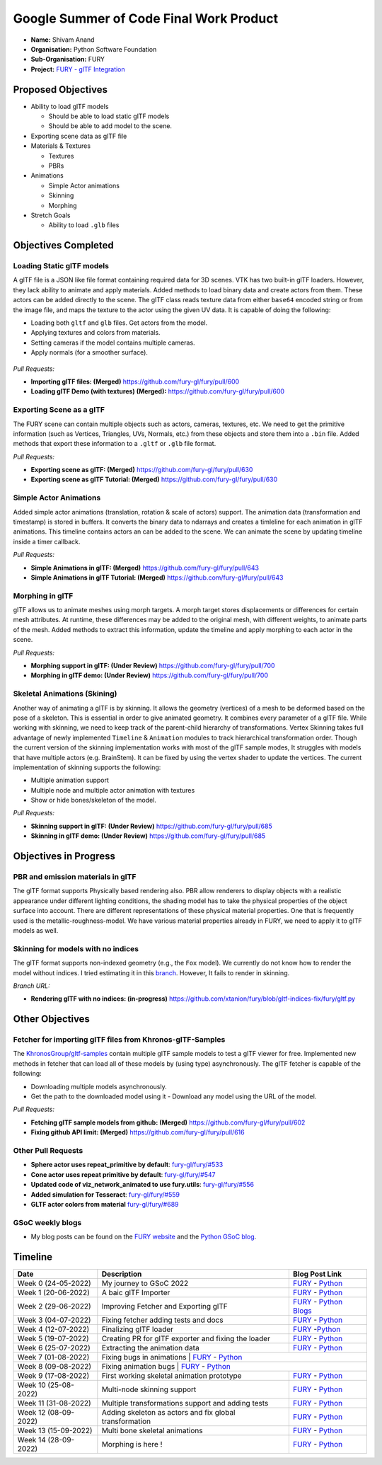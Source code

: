 
.. role:: raw-html(raw)
   :format: html

.. raw:: html

   <center><a href="https://summerofcode.withgoogle.com/programs/2022/projects/ZZQ6IrHq"><img src="https://developers.google.com/open-source/gsoc/resources/downloads/GSoC-logo-horizontal.svg" alt="gsoc" height="50"/></a></center>

.. raw:: html

   <center>
   <a href="https://summerofcode.withgoogle.com/projects/#6653942668197888"><img src="https://www.python.org/static/community_logos/python-logo.png" height="45"/></a>
   <a href="https://fury.gl/latest/community.html"><img src="https://python-gsoc.org/logos/FURY.png" alt="fury" height="45"/></a>
   </center>


Google Summer of Code Final Work Product
========================================

.. post:: January 29 2023
   :author: Shivam Anand
   :tags: google
   :category: gsoc

-  **Name:** Shivam Anand
-  **Organisation:** Python Software Foundation
-  **Sub-Organisation:** FURY
-  **Project:** `FURY - glTF Integration <https://github.com/fury-gl/fury/wiki/Google-Summer-of-Code-2022>`__


Proposed Objectives
-------------------

-  Ability to load glTF models

   -  Should be able to load static glTF models
   -  Should be able to add model to the scene.

-  Exporting scene data as glTF file
-  Materials & Textures

   -  Textures
   -  PBRs

-  Animations

   -  Simple Actor animations
   -  Skinning
   -  Morphing

-  Stretch Goals

   -  Ability to load ``.glb`` files

Objectives Completed
--------------------

Loading Static glTF models
**************************

A glTF file is a JSON like file format containing required data for 3D scenes. VTK has two built-in glTF loaders. However, they lack ability to animate and apply materials. Added methods to load binary
data and create actors from them. These actors can be added directly
to the scene. The glTF class reads texture data from either
``base64`` encoded string or from the image file, and maps the
texture to the actor using the given UV data. It is capable of doing
the following:

-  Loading both ``gltf`` and ``glb`` files. Get actors from the
   model.
-  Applying textures and colors from materials.
-  Setting cameras if the model contains multiple cameras.
-  Apply normals (for a smoother surface).

.. figure:: https://user-images.githubusercontent.com/74976752/174492510-b9f10816-3058-4a7b-a260-0627406354ba.png
   :alt: image


*Pull Requests:*

-  **Importing glTF files: (Merged)**
   https://github.com/fury-gl/fury/pull/600
-  **Loading glTF Demo (with textures) (Merged):**
   https://github.com/fury-gl/fury/pull/600


Exporting Scene as a glTF
*************************


The FURY scene can contain multiple objects such as actors, cameras,
textures, etc. We need to get the primitive information (such as
Vertices, Triangles, UVs, Normals, etc.) from these objects and store
them into a ``.bin`` file. Added methods that export these
information to a ``.gltf`` or ``.glb`` file format.

*Pull Requests:*

-  **Exporting scene as glTF: (Merged)**
   https://github.com/fury-gl/fury/pull/630
-  **Exporting scene as glTF Tutorial: (Merged)**
   https://github.com/fury-gl/fury/pull/630


Simple Actor Animations
***********************

Added simple actor animations (translation, rotation & scale of
actors) support. The animation data (transformation and timestamp) is
stored in buffers. It converts the binary data to ndarrays and
creates a timleline for each animation in glTF animations. This
timeline contains actors an can be added to the scene. We can animate
the scene by updating timeline inside a timer callback.

.. image:: https://user-images.githubusercontent.com/74976752/217645594-6054ea83-12e5-4868-b6a1-eee5a154bd26.gif
   :width: 480
   :align: center

*Pull Requests:*

-  **Simple Animations in glTF: (Merged)**
   https://github.com/fury-gl/fury/pull/643
-  **Simple Animations in glTF Tutorial: (Merged)**
   https://github.com/fury-gl/fury/pull/643


Morphing in glTF
****************

glTF allows us to animate meshes using morph targets. A morph target
stores displacements or differences for certain mesh attributes. At
runtime, these differences may be added to the original mesh, with
different weights, to animate parts of the mesh. Added methods to
extract this information, update the timeline and apply morphing to
each actor in the scene.

.. image:: https://user-images.githubusercontent.com/74976752/217645485-153ec403-6c87-4282-8907-30d921106b34.gif
   :width: 480
   :align: center

*Pull Requests:*

-  **Morphing support in glTF: (Under Review)**
   https://github.com/fury-gl/fury/pull/700
-  **Morphing in glTF demo: (Under Review)**
   https://github.com/fury-gl/fury/pull/700


Skeletal Animations (Skining)
*****************************

Another way of animating a glTF is by skinning. It allows the
geometry (vertices) of a mesh to be deformed based on the pose of a
skeleton. This is essential in order to give animated geometry. It
combines every parameter of a glTF file. While working with skinning,
we need to keep track of the parent-child hierarchy of
transformations. Vertex Skinning takes full advantage of newly
implemented ``Timeline`` & ``Animation`` modules to track
hierarchical transformation order. Though the current version of the
skinning implementation works with most of the glTF sample modes, It
struggles with models that have multiple actors (e.g. BrainStem). It
can be fixed by using the vertex shader to update the vertices. The
current implementation of skinning supports the following:

-  Multiple animation support
-  Multiple node and multiple actor animation with textures
-  Show or hide bones/skeleton of the model.


.. image:: https://user-images.githubusercontent.com/74976752/217645367-f901c6ed-ca20-40d6-92dd-f1cd8899ac7a.gif
   :width: 480
   :align: center

*Pull Requests:*

-  **Skinning support in glTF: (Under Review)**
   https://github.com/fury-gl/fury/pull/685
-  **Skinning in glTF demo: (Under Review)**
   https://github.com/fury-gl/fury/pull/685

Objectives in Progress
----------------------


PBR and emission materials in glTF
**********************************

The glTF format supports Physically based rendering also. PBR allow
renderers to display objects with a realistic appearance under
different lighting conditions, the shading model has to take the
physical properties of the object surface into account. There are
different representations of these physical material properties. One
that is frequently used is the metallic-roughness-model. We have
various material properties already in FURY, we need to apply it to
glTF models as well.


Skinning for models with no indices
***********************************

The glTF format supports non-indexed geometry (e.g., the ``Fox``
model). We currently do not know how to render the model without
indices. I tried estimating it in this
`branch <https://github.com/xtanion/fury/blob/gltf-indices-fix/fury/gltf.py>`__.
However, It fails to render in skinning.

*Branch URL:*

-  **Rendering glTF with no indices: (in-progress)**
   https://github.com/xtanion/fury/blob/gltf-indices-fix/fury/gltf.py

Other Objectives
----------------


Fetcher for importing glTF files from Khronos-glTF-Samples
**********************************************************

The
`KhronosGroup/gltf-samples <https://github.com/KhronosGroup/glTF-Sample-Models/tree/master/2.0/>`__
contain multiple glTF sample models to test a glTF viewer for free.
Implemented new methods in fetcher that can load all of these models
by (using type) asynchronously. The glTF fetcher is capable
of the following:

-  Downloading multiple models asynchronously.
-  Get the path to the downloaded model using it   -  Download any model using the URL of the model.

*Pull Requests:*

-  **Fetching glTF sample models from github: (Merged)**
   https://github.com/fury-gl/fury/pull/602
-  **Fixing github API limit: (Merged)**
   https://github.com/fury-gl/fury/pull/616


Other Pull Requests
*******************

-  **Sphere actor uses repeat_primitive by default**:
   `fury-gl/fury/#533 <https://github.com/fury-gl/fury/pull/533>`__
-  **Cone actor uses repeat primitive by default**:
   `fury-gl/fury/#547 <https://github.com/fury-gl/fury/pull/547>`__
-  **Updated code of viz_network_animated to use fury.utils**:
   `fury-gl/fury/#556 <https://github.com/fury-gl/fury/pull/556>`__
-  **Added simulation for Tesseract**:
   `fury-gl/fury/#559 <https://github.com/fury-gl/fury/pull/559>`__
-  **GLTF actor colors from material**
   `fury-gl/fury/#689 <https://github.com/fury-gl/fury/pull/689>`__


GSoC weekly blogs
*****************

-  My blog posts can be found on the `FURY
   website <https://fury.gl/latest/blog/author/Shivam-Anand.html>`__
   and the `Python GSoC
   blog <https://blogs.python-gsoc.org/en/xtanions-blog/>`__.

Timeline
--------

+----------------------+-----------------------------------------------------------+-----------------------------------------------------------------------------------------------------------------------------------------------------------------------------------------------------------+
| Date                 | Description                                               |  Blog Post Link                                                                                                                                                                                           |
+======================+===========================================================+===========================================================================================================================================================================================================+
| Week 0 (24-05-2022)  | My journey to GSoC 2022                                   | `FURY <https://fury.gl/latest/posts/2022/2022-05-24-my-journey-to-gsoc-2022-shivam.html>`__ - `Python <https://blogs.python-gsoc.org/en/xtanions-blog/my-journey-to-gsoc-2022-1/>`__                      |
+----------------------+-----------------------------------------------------------+-----------------------------------------------------------------------------------------------------------------------------------------------------------------------------------------------------------+
| Week 1 (20-06-2022)  | A baic glTF Importer                                      | `FURY <https://fury.gl/latest/posts/2022/2022-06-20-week1-shivam.html>`__ - `Python <https://blogs.python-gsoc.org/en/xtanions-blog/week-1-a-basic-gltf-importer/>`__                                     |
+----------------------+-----------------------------------------------------------+-----------------------------------------------------------------------------------------------------------------------------------------------------------------------------------------------------------+
| Week 2 (29-06-2022)  | Improving Fetcher and Exporting glTF                      | `FURY <https://fury.gl/latest/posts/2022/2022-06-29-week2-shivam.html>`__ - `Python Blogs <https://blogs.python-gsoc.org/en/xtanions-blog/week-2-improving-fetcher-and-exporting-gltf/>`__                |
+----------------------+-----------------------------------------------------------+-----------------------------------------------------------------------------------------------------------------------------------------------------------------------------------------------------------+
| Week 3 (04-07-2022)  | Fixing fetcher adding tests and docs                      | `FURY <https://fury.gl/latest/posts/2022/2022-07-04-week3-shivam.html>`__ - `Python <https://blogs.python-gsoc.org/en/xtanions-blog/week-3-fixing-fetcher-adding-tests-and-docs/>`__                      |
+----------------------+-----------------------------------------------------------+-----------------------------------------------------------------------------------------------------------------------------------------------------------------------------------------------------------+
| Week 4 (12-07-2022)  | Finalizing glTF loader                                    | `FURY <https://fury.gl/latest/posts/2022/2022-07-12-week4-shivam.html>`__ -`Python <https://blogs.python-gsoc.org/en/xtanions-blog/week-4-finalizing-gltf-loader/>`__                                     |
+----------------------+-----------------------------------------------------------+-----------------------------------------------------------------------------------------------------------------------------------------------------------------------------------------------------------+
| Week 5 (19-07-2022)  | Creating PR for glTF exporter and fixing the loader       | `FURY <https://fury.gl/latest/posts/2022/2022-07-19-week5-shivam.html>`__ - `Python <https://blogs.python-gsoc.org/en/xtanions-blog/week-5-creating-pr-for-gltf-exporter-and-fixing-the-loader/>`__       |
+----------------------+-----------------------------------------------------------+-----------------------------------------------------------------------------------------------------------------------------------------------------------------------------------------------------------+
| Week 6 (25-07-2022)  | Extracting the animation data                             | `FURY <https://fury.gl/latest/posts/2022/2022-07-25-week-6-shivam.html>`__ - `Python <https://blogs.python-gsoc.org/en/xtanions-blog/week-6-extracting-the-animation-data/>`__                            |
+----------------------+-----------------------------------------------------------+-----------------------------------------------------------------------------------------------------------------------------------------------------------------------------------------------------------+
| Week 7 (01-08-2022)  | Fixing bugs in animations                                 | `FURY <https://fury.gl/latest/posts/2022/2022-08-01-week-7-shivam.html>`__ - `Python <https://blogs.python-gsoc.org/en/xtanions-blog/week-7-fixing-bugs-in-animations/>`__                                |
+----------------------+-----------------------------------------------------+-----------------------------------------------------------------------------------------------------------------------------------------------------------------------------------------------------------------+
| Week 8 (09-08-2022)  | Fixing animation bugs                                     |  `FURY <https://fury.gl/latest/posts/2022/2022-08-09-week-08-shivam.html>`__ - `Python <https://blogs.python-gsoc.org/en/xtanions-blog/week-8-fixing-animation-bugs/>`__                                  |
+----------------------+-----------------------------------------------------------+-----------------------------------------------------------------------------------------------------------------------------------------------------------------------------------------------------------+
| Week 9 (17-08-2022)  | First working skeletal animation prototype                | `FURY <https://fury.gl/latest/posts/2022/2022-08-17-week-09-shivam.html>`__ - `Python <https://blogs.python-gsoc.org/en/xtanions-blog/week-9-first-working-skeletal-animation-prototype/>`__              |
+----------------------+-----------------------------------------------------------+-----------------------------------------------------------------------------------------------------------------------------------------------------------------------------------------------------------+
| Week 10 (25-08-2022) | Multi-node skinning support                               | `FURY <https://fury.gl/latest/posts/2022/2022-08-25-week-10-shivam.html>`__ - `Python <https://blogs.python-gsoc.org/en/xtanions-blog/week-10-multi-node-skinning-support/>`__                            |
+----------------------+-----------------------------------------------------------+-----------------------------------------------------------------------------------------------------------------------------------------------------------------------------------------------------------+
| Week 11 (31-08-2022) | Multiple transformations support and adding tests         | `FURY <https://fury.gl/latest/posts/2022/2022-08-31-week-11-shivam.html>`__ - `Python <https://blogs.python-gsoc.org/en/xtanions-blog/week-11-multiple-transformations-support-and-adding-tests/>`__      |
+----------------------+-----------------------------------------------------------+-----------------------------------------------------------------------------------------------------------------------------------------------------------------------------------------------------------+
| Week 12 (08-09-2022) | Adding skeleton as actors and fix global transformation   | `FURY <https://fury.gl/latest/posts/2022/2022-09-08-week-12-shivam.html>`__ - `Python <https://blogs.python-gsoc.org/en/xtanions-blog/week-12-adding-skeleton-as-actors-and-fix-global-transformation/>`__|
+----------------------+-----------------------------------------------------------+-----------------------------------------------------------------------------------------------------------------------------------------------------------------------------------------------------------+
| Week 13 (15-09-2022) | Multi bone skeletal animations                            | `FURY <https://fury.gl/latest/posts/2022/2022-09-15-week-13-shivam.html>`__ - `Python <https://blogs.python-gsoc.org/en/xtanions-blog/week-13-multi-bone-skeletal-animation-support/>`__                  |
+----------------------+-----------------------------------------------------------+-----------------------------------------------------------------------------------------------------------------------------------------------------------------------------------------------------------+
| Week 14 (28-09-2022) | Morphing is here !                                        | `FURY <https://fury.gl/latest/posts/2022/2022-09-28-week-14-shivam.html>`__ - `Python <https://blogs.python-gsoc.org/en/xtanions-blog/week-14-morphing-is-here/>`__                                       |
+----------------------+-----------------------------------------------------------+-----------------------------------------------------------------------------------------------------------------------------------------------------------------------------------------------------------+
